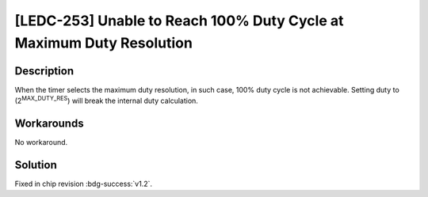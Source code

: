 [LEDC-253] Unable to Reach 100% Duty Cycle at Maximum Duty Resolution
~~~~~~~~~~~~~~~~~~~~~~~~~~~~~~~~~~~~~~~~~~~~~~~~~~~~~~~~~~~~~~~~~~~~~~~~~~~~~

.. only:: esp32h2

   .. tags::
      
      v0.0, v0.1

Description
^^^^^^^^^^^

When the timer selects the maximum duty resolution, in such case, 100% duty cycle is not achievable. Setting duty to (2\ :sup:`MAX_DUTY_RES`) will break the internal duty calculation.

Workarounds
^^^^^^^^^^^

No workaround.

Solution
^^^^^^^^

Fixed in chip revision :bdg-success:`v1.2`.
